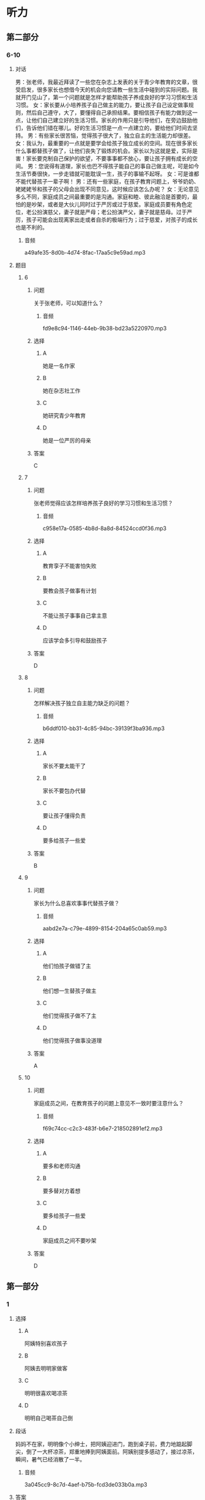 * 听力

** 第二部分

*** 6-10
:PROPERTIES:
:ID: 0c8f7649-95c7-46fe-9a94-99e4b012d1c0
:EXPORT-ID: 7304a4a2-efe6-4d8e-96dc-e419347c7a56
:END:

**** 对话

男：张老师，我最近拜读了一些您在杂志上发表的关于青少年教育的文章，很受启发，很多家长也想借今天的机会向您请教一些生活中碰到的实际问题。我就开门见山了，第一个问题就是怎样才能帮助孩子养成良好的学习习惯和生活习惯。
女：家长要从小培养孩子自己做主的能力，要让孩子自己设定做事规则，然后自己遵守，大了，要懂得自己承担结果。要相信孩子有能力做到这一点，让他们自己建立好的生活习惯。家长的作用只是引导他们，在旁边鼓励他们，告诉他们错在哪儿。好的生活习惯是一点一点建立的，要给他们时间去坚持。
男：有些家长很苦恼，觉得孩子很大了，独立自主的生活能力却很差。
女：我认为，最重要的一点就是要学会给孩子独立成长的空间。现在很多家长什么事都替孩子做了，让他们丧失了锻炼的机会。家长以为这就是爱，实际是害！家长要克制自己保护的欲望，不要事事都不放心，要让孩子拥有成长的空间。
男：您说得有道理，家长也巴不得孩子能自己的事自己做主呢，可是如今生活节奏很快，一步走错就可能耽误一生，孩子的事输不起呀。
女：可是谁都不能代替孩子一辈子啊！
男：还有一些家庭，在孩子教育问题上，爷爷奶奶、姥姥姥爷和孩子的父母会出现不同意见，这时候应该怎么办呢？
女：无论意见多么不同，家庭成员之间最重要的是沟通。家庭和睦、彼此融洽是首要的，最怕的是吵架，或者是大伙儿同时过于严厉或过于慈爱。家庭成员要有角色定位，老公扮演慈父，妻子就是严母；老公扮演严父，妻子就是慈母。过于严厉，孩子可能会出现离家出走或者自杀的极端行为；过于慈爱，对孩子的成长也是不利的。

***** 音频

a49afe35-8d0b-4d74-8fac-17aa5c9e59ad.mp3

**** 题目

***** 6
:PROPERTIES:
:ID: 68739a6a-3ede-43df-af72-948d53238d0c
:END:

****** 问题

关于张老师，可以知道什么？

******* 音频

fd9e8c94-1146-44eb-9b38-bd23a5220970.mp3

****** 选择

******* A

她是一名作家

******* B

她在杂志社工作

******* C

她研究青少年教育

******* D

她是一位严厉的母亲

****** 答案

C

***** 7
:PROPERTIES:
:ID: 529bfe01-e895-4982-bb7f-71b822ef893d
:END:

****** 问题

张老师觉得应该怎样培养孩子良好的学习习惯和生活习惯？

******* 音频

c958e17a-0585-4b8d-8a8d-84524ccd0f36.mp3

****** 选择

******* A

教育孪子不能害怕失败

******* B

要教会孩子做事有计划

******* C

不能让孩子事事自己拿主意

******* D

应该学会多引导和鼓励孩子

****** 答案

D

***** 8
:PROPERTIES:
:ID: 65cce5ae-83de-4621-b06d-64231489566d
:END:

****** 问题

怎样解决孩子独立自主能力缺乏的问题？

******* 音频

b6ddf010-bb31-4c85-94bc-39139f3ba936.mp3

****** 选择

******* A

家长不要太能干了

******* B

家长不要包办代替

******* C

要让孩子懂得负责

******* D

要多给孩子一些爱

****** 答案

B

***** 9
:PROPERTIES:
:ID: 96765400-0013-4fda-a893-0c5afddfaf6a
:END:

****** 问题

家长为什么总喜欢事事代替孩子做？

******* 音频

aabd2e7a-c79e-4899-8154-204a65c0ab59.mp3

****** 选择

******* A

他们怕孩子做错了主

******* B

他们想一生替孩子做主

******* C

他们觉得孩子做不了主

******* D

他们觉得孩子做事没道理

****** 答案

A

***** 10
:PROPERTIES:
:ID: 71b72a73-bd36-4d3c-928f-7b30a4a85c4d
:END:

****** 问题

家庭成员之间，在教育孩子的问题上意见不一致时要注意什么？

******* 音频

f69c74cc-c2c3-483f-b6e7-218502891ef2.mp3

****** 选择

******* A

要多和老师沟通

******* B

要多替对方着想

******* C

要多给孩子一些爱

******* D

家庭成员之间不要吵架

****** 答案

D

** 第一部分

*** 1
:PROPERTIES:
:ID: cdce558d-9ab2-4945-9b70-aa8850299bcd
:EXPORT-ID: 6e4af68c-3365-49d9-bfcc-70d2ee989ab7
:END:

**** 选择

***** A

阿姨特别喜欢孩子

***** B

阿姨去明明家做客

***** C

明明很喜欢喝凉茶

***** D

明明自己喝茶自己倒

**** 段话

妈妈不在家，明明像个小绅士，把阿姨迎进门，跑到桌子前，费力地踮起脚尖，倒了一大杯凉茶，郑重地捧到阿姨面前。阿姨别提多感动了，接过凉茶，瞬间，暑气已经消散了一半。

***** 音频

3a045cc9-8c7d-4aef-b75b-fcd3de033b0a.mp3

**** 答案

B

*** 2
:PROPERTIES:
:ID: 49806d0e-6a48-4247-ad36-d3b989ed0adb
:EXPORT-ID: 6e4af68c-3365-49d9-bfcc-70d2ee989ab7
:END:

**** 选择

***** A

露西跟“我“很亲密

***** B

露西特别不会说话

***** C

“我“嫉妒露西会说话

***** D

“我“被露西称赞很高兴

**** 段话

露西来到我家。早餐我准备了包子和小馄饨，孩子们边吃边聊，滔滔不绝。吃完早饭，露西对我说：“这是我吃过的最好吃的美味佳肴，非常感谢您！”我瞬间被露西的赞美感动了。

***** 音频

51c38f21-52f4-4a7d-8899-f87118c11adf.mp3

**** 答案

D

*** 3
:PROPERTIES:
:ID: 59430da1-1c69-433d-958d-a62852c76f45
:EXPORT-ID: 6e4af68c-3365-49d9-bfcc-70d2ee989ab7
:END:

**** 选择

***** A

孩子应有人督促

***** B

孩子都喜欢自由

***** C

父母知道应该怎样培养孩子

***** D

溺爱孩子会扼杀成长的动力

**** 段话

到底应该怎样培养孩子？显然，过分地溺爱、过度地保护、天天督促他们埋头在书本堆里死读书都是错误的。大家知道，自然是孩子的天性，自由是孩子的本性，约束天性和本性，就是扼杀成长的活力和动力，这样的教育一定不会成功。

***** 音频

593f35d6-e997-4a80-86bc-2a6949c32322.mp3

**** 答案

B

*** 4
:PROPERTIES:
:ID: 08d41d6e-c085-44b5-982c-e010f1733aac
:EXPORT-ID: 6e4af68c-3365-49d9-bfcc-70d2ee989ab7
:END:

**** 选择

***** A

孙悟空是警察

***** B

孙悟空很有风度

***** C

我们都离不开孙悟空

***** D

《西游记》是一本小说

**** 段话

我很喜欢古典小说《西游记》里的孙悟空，他勇敢、聪明，能分清好人与坏人，他用超人的本领守护他的师傅和弟兄们，就像我们生活里的警察，抓坏人，帮好人，时刻保卫着我们，这就是《西游记》给我的启示。

***** 音频

b53565a2-54ff-4f80-aac4-0a233e9fa80a.mp3

**** 答案

D

*** 5
:PROPERTIES:
:ID: 7c6b0756-692e-48e0-8dbc-c3c415e6642c
:EXPORT-ID: 6e4af68c-3365-49d9-bfcc-70d2ee989ab7
:END:

**** 选择

***** A

孩子应关注父母的健康

***** B

父母也应学会讨好孩子

***** C

有些父母让孩二感到失望

***** D

父母应重视孩子的心理成长

**** 段话

当孩子告诉父母“我感到难受”“我很失望”时，粗心的父母往往会一笑了之，甚至会说：“小孩子，有什么可失望的。”这就是现今多数父母存在的问题，他们忽略了孩子的心理成长。

***** 音频

94539906-124c-4ef6-b845-09f4d6ec54d2.mp3

**** 答案

D

** 第三部分

*** 11-13
:PROPERTIES:
:ID: 0b01d106-3ff8-4331-b4f8-71427774bc50
:EXPORT-ID: 7304a4a2-efe6-4d8e-96dc-e419347c7a56
:END:

**** 课文

新美南吉，1913 年出生于日本爱知县半田市。童话和儿童小说作家。日本儿童文学研究者石井桃子曾说过：“北有宫泽贤治，南有新美南吉。”新美南吉代表作《小狐狸阿权》《小狐狸买手套》《去年的树》等多篇经典童话被日本、韩国、中国选入语文教材。他终生独身，英年早逝，去世时仅仅 30 岁。他的童话和儿童小说极具人情味，重视故事性。家乡的自然风土人情造就了他非凡的感受力，复杂的家庭环境和贫困体弱等生活背景又使得他在作品中对处于不同生存状态的人和动物寄予了无限的同情。为了纪念新美南吉，在他的家乡爱知县半田市建有“新美南吉纪念馆”；以他的名字命名的“新美南吉儿童文学奖”是日本最重要的儿童文学奖项之一。

***** 音频

0fb8d271-2adf-44a9-8e06-a93af0ff9aa6.mp3

**** 题目

***** 11
:PROPERTIES:
:ID: 98de02a5-f086-44b0-b8ba-5f6b05e79413
:END:

****** 选择

******* A

新美南吉懂韩语和汉语

******* B

新美南吉一生没有结婚

******* C

新美南吉30岁成名

******* D

新美南吉最喜欢狐狸

****** 问题

根据这段话，可以知道什么？

******* 音频

8f067b58-c518-4b6e-904a-8b21fdfcbae1.mp3

****** 答案

B

***** 12
:PROPERTIES:
:ID: 3079d6ab-4863-4145-914e-636d74b4e20e
:END:

****** 选择

******* A

在日本南方知道的人不多

******* B

只有三篇作品称得上经典

******* C

作品主要描写家乡的自然风景

******* D

中国的语文课本选了他的作品

****** 问题

关于新美南吉的作品，可以知道什么？

******* 音频

7f92a36d-43dc-4ff5-bab4-c5f7982acf6b.mp3

****** 答案

D

***** 13
:PROPERTIES:
:ID: 0a4c47dc-2e95-433a-9cdd-b1a7977c8ec9
:END:

****** 选择

******* A

在他的家乡建了纪念馆

******* B

大力参与保护动物的活动

******* C

出版了新美南吉的所有童话

******* D

以他的童话命名儿童文学奖

****** 问题

人们是怎么纪念新美南吉的？

******* 音频

c0bf1858-cde1-4097-867c-efa56e143530.mp3

****** 答案

A

*** 14-17
:PROPERTIES:
:ID: b10ec637-5e97-4220-8407-544ada1f36fc
:EXPORT-ID: 7304a4a2-efe6-4d8e-96dc-e419347c7a56
:END:

**** 课文

“子不教，父之过”，意思是说生养了孩子却不教育，是父亲的过错，这句话一点儿也不假。父亲参与家教有利于子女的智力开发和体质的增强。父亲与孩子游戏时，善于变换花样，更能满足孩子不同爱好和情趣的需要。父亲参与家教有利于培养子女的社交能力。父亲常和孩子在一起，孩子在人际关系中就有安全感和自尊心，容易与他人友好相处。此外，父亲参与教育孩子还能促使孩子产生对事业成就的追求。社会学家认为，一个人的事业成就感同父亲与他们的关系有密切的联系。换言之，与父亲关系密切的子女，一般都有较强的上进心和工作毅力。如果父亲和母亲一起关心培养孩子，那么无论男孩还是女孩，在语言、理解各种概念和数学计算等方面都会发展得比较全面。大量研究资料表明：孩子总是接受母亲的教育而缺乏父亲的参与，就容易产生依赖性，一旦离开家庭，独立自主能力差的问题就会体现出来。因此，“子不教，父之过”这话一点儿都不假。

***** 音频

06094279-dba4-4b25-b773-320225078e22.mp3

**** 题目

***** 14
:PROPERTIES:
:ID: 6b6ba858-fbcd-41b8-8721-07fd01601277
:END:

****** 选择

******* A

过去父亲不管教育子女

******* B

培养孩子比给他生命重要

******* C

孩子不愿意接受父亲的管教

******* D

孩子没教育好是父亲的责任

****** 问题

“子不教，父之过”是什么意思？

******* 音频

6c9316ef-24a1-4bbd-96e8-18847695adfa.mp3

****** 答案

D

***** 15
:PROPERTIES:
:ID: 5e2f66c2-fc4d-42b8-9fbe-9c1b728e964c
:END:

****** 选择

******* A

孩子会有更多爱好

******* B

孩子会变得更有情趣

******* C

孩子会更懂得尊重别人

******* D

孩子的事业心会更强

****** 问题

父亲参与家教的好处是什么？

******* 音频

1fab1332-09b3-42e0-9e78-58b314ecbfb1.mp3

****** 答案

D

***** 16
:PROPERTIES:
:ID: f1cb8bec-546e-4bc3-9c50-c77441a53d71
:END:

****** 选择

******* A

容易与他人相处

******* B

独立自主能力差

******* C

不愿意参加体育活动

******* D

不知道怎样能够成功

****** 问题

如果家教中缺乏父亲的参与，孩子可能怎样？

******* 音频

56ef860e-9a3b-4048-9695-feb272377f12.mp3

****** 答案

B

***** 17
:PROPERTIES:
:ID: b7c1643b-6541-4d1b-a768-16687027f2f5
:END:

****** 选择

******* A

孩子更喜欢依赖母亲

******* B

缺少父爱的孩子问题多

******* C

父亲在家教中不可缺少

******* D

孩子在父爱下学会坚强

****** 问题

这段话主要想告诉我们什么？

******* 音频

131d5602-b603-429d-8985-6fcfa7799154.mp3

****** 答案

C

